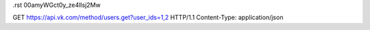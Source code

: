 .rst 00amyWGct0y_ze4lIsj2Mw

GET https://api.vk.com/method/users.get?user_ids=1,2 HTTP/1.1
Content-Type: application/json